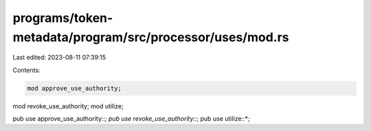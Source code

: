 programs/token-metadata/program/src/processor/uses/mod.rs
=========================================================

Last edited: 2023-08-11 07:39:15

Contents:

.. code-block:: rs

    mod approve_use_authority;
mod revoke_use_authority;
mod utilize;

pub use approve_use_authority::*;
pub use revoke_use_authority::*;
pub use utilize::*;


